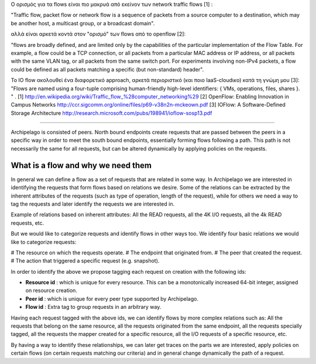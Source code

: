 Ο ορισμός για τα flows είναι πιο μακρυά από εκείνον των network traffic flows
[1] :

"Traffic flow, packet flow or network flow is a sequence of packets from a
source computer to a destination, which may be another host, a multicast group,
or a broadcast domain".

αλλά είναι αρκετά κοντά στον "ορισμό" των flows από το openflow [2]:

"flows are broadly defined, and are limited only by the capabilities of the
particular implementation of the Flow Table. For example, a flow could be a TCP
connection, or all packets from a particular MAC address or IP address, or all
packets with the same VLAN tag, or all packets from the same switch port. For
experiments involving non-IPv4 packets, a flow could be defined as all packets
matching a specific (but non-standard) header".

To IO flow ακολουθεί ένα διαφορετικό approach, αρκετά περιοριστικό (και ποιο
IaaS-cloudικο) κατά τη γνώμη μου [3]:
"Flows are named using a four-tuple comprising human-friendly high-level
identifiers: { VMs, operations, files, shares }. "
.
[1] http://en.wikipedia.org/wiki/Traffic_flow_%28computer_networking%29
[2] OpenFlow: Enabling Innovation in Campus Networks
http://ccr.sigcomm.org/online/files/p69-v38n2n-mckeown.pdf
[3] IOFlow: A Software-Defined Storage Architecture
http://research.microsoft.com/pubs/198941/ioflow-sosp13.pdf

-----------------------------------

Archipelago is consisted of peers. North bound endpoints create requests that
are passed between the peers in a specific way in order to meet the south bound
endpoints, essentially forming flows following a path. This path is not
necessarily the same for all requests, but can be altered dynamically by
applying policies on the requests.

What is a flow and why we need them
-----------------------------------

In general we can define a flow as a set of requests that are related in some
way. In Archipelago we are interested in identifying the requests that form
flows based on relations we desire. Some of the relations can be extracted by
the inherent attributes of the requests (such as type of operation, length of
the request), while for others we need a way to tag the requests and later
identify the requests we are interested in.

Example of relations based on inherent attributes: All the READ requests, all
the 4K I/O requests, all the 4k READ requests, etc.

But we would like to categorize requests and identify flows in other ways too.
We identify four basic relations we would like to categorize requests:

# The resource on which the requests operate.
# The endpoint that originated from.
# The peer that created the request.
# The action that triggered a specific request (e.g. snapshot).

In order to identify the above we propose tagging each request on creation with
the following ids:

- **Resource id** : which is unique for every resource. This can be a
  monotonically increased 64-bit integer, assigned on resource creation.
- **Peer id** : which is unique for every peer type supported by Archipelago.
- **Flow id** : Extra tag to group requests in an arbitrary way.

Having each request tagged with the above ids, we can identify flows by more
complex relations such as: All the requests that belong on the same resource,
all the requests originated from the same endpoint, all the requests specially
tagged, all the requests the mapper created for a specific resource, all the I/O
requests of a specific resource, etc.

By having a way to identify these relationships, we can later get traces on the
parts we are interested, apply policies on certain flows (on certain requests
matching our criteria) and in general change dynamically the path of a request.
